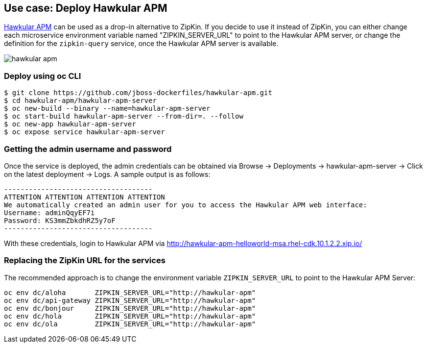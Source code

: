// JBoss, Home of Professional Open Source
// Copyright 2016, Red Hat, Inc. and/or its affiliates, and individual
// contributors by the @authors tag. See the copyright.txt in the
// distribution for a full listing of individual contributors.
//
// Licensed under the Apache License, Version 2.0 (the "License");
// you may not use this file except in compliance with the License.
// You may obtain a copy of the License at
// http://www.apache.org/licenses/LICENSE-2.0
// Unless required by applicable law or agreed to in writing, software
// distributed under the License is distributed on an "AS IS" BASIS,
// WITHOUT WARRANTIES OR CONDITIONS OF ANY KIND, either express or implied.
// See the License for the specific language governing permissions and
// limitations under the License.

## Use case: Deploy Hawkular APM

http://www.hawkular.org/overview/index.html#_application_performance_management[Hawkular APM] can be used as a drop-in alternative to ZipKin.
If you decide to use it instead of ZipKin, you can either change each microservice environment variable named "ZIPKIN_SERVER_URL" to
point to the Hawkular APM server, or change the definition for the `zipkin-query` service, once the Hawkular APM server is available.

image::images/hawkular-apm.png[]

### Deploy using oc CLI

----
$ git clone https://github.com/jboss-dockerfiles/hawkular-apm.git
$ cd hawkular-apm/hawkular-apm-server
$ oc new-build --binary --name=hawkular-apm-server
$ oc start-build hawkular-apm-server --from-dir=. --follow
$ oc new-app hawkular-apm-server
$ oc expose service hawkular-apm-server
----

### Getting the admin username and password

Once the service is deployed, the admin credentials can be obtained via Browse → Deployments → hawkular-apm-server → Click on the latest deployment → Logs.
A sample output is as follows:

```
------------------------------------
ATTENTION ATTENTION ATTENTION ATTENTION
We automatically created an admin user for you to access the Hawkular APM web interface:
Username: adminQqyEF7i
Password: KS3mmZbkdhRZ5y7oF
------------------------------------
```

With these credentials, login to Hawkular APM via http://hawkular-apm-helloworld-msa.rhel-cdk.10.1.2.2.xip.io/

### Replacing the ZipKin URL for the services

The recommended approach is to change the environment variable `ZIPKIN_SERVER_URL` to point to the Hawkular APM Server:

```
oc env dc/aloha       ZIPKIN_SERVER_URL="http://hawkular-apm"
oc env dc/api-gateway ZIPKIN_SERVER_URL="http://hawkular-apm"
oc env dc/bonjour     ZIPKIN_SERVER_URL="http://hawkular-apm"
oc env dc/hola        ZIPKIN_SERVER_URL="http://hawkular-apm"
oc env dc/ola         ZIPKIN_SERVER_URL="http://hawkular-apm"
```

